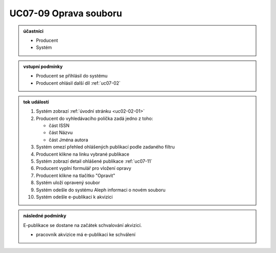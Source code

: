 .. _uc07-09:

UC07-09 Oprava souboru
~~~~~~~~~~~~~~~~~~~~~~~~~~~~

.. admonition:: účastníci

   - Producent
   - Systém

.. admonition:: vstupní podmínky

   - Producent se přihlásil do systému

   - Producent ohlásil další díl :ref:`uc07-02`

.. admonition:: tok událostí

   1. Systém zobrazí :ref:`úvodní stránku <uc02-02-01>`
   2. Producent do vyhledávacího políčka zadá jedno z toho:
      
      - část ISSN
      - část Názvu
      - část Jména autora
	
   3. Systém omezí přehled ohlášených publikací podle zadaného filtru
   4. Producent klikne na linku vybrané publikace 
   5. Systém zobrazí detail ohlášené publikace :ref:`uc07-11`
   6. Producent vyplní formulář pro vložení opravy
   7. Producent klikne na tlačítko "Opravit"
   8. Systém uloží opravený soubor
   9. Systém odešle do systému Aleph informaci o novém souboru
   10. Systém odešle e-publikaci k akvizici

.. admonition:: následné podmínky

   E-publikace se dostane na začátek schvalování akvizicí.

   - pracovník akvizice má e-publikaci ke schválení

.. raw:: html

	<div id="disqus_thread"></div>
	<script type="text/javascript">
        /* * * CONFIGURATION VARIABLES: EDIT BEFORE PASTING INTO YOUR WEBPAGE * * */
        var disqus_shortname = 'edeposit'; // required: replace example with your forum shortname

        /* * * DON'T EDIT BELOW THIS LINE * * */
        (function() {
            var dsq = document.createElement('script'); dsq.type = 'text/javascript'; dsq.async = true;
            dsq.src = '//' + disqus_shortname + '.disqus.com/embed.js';
            (document.getElementsByTagName('head')[0] || document.getElementsByTagName('body')[0]).appendChild(dsq);
        })();
	</script>
	<noscript>Please enable JavaScript to view the <a href="http://disqus.com/?ref_noscript">comments powered by Disqus.</a></noscript>
	<a href="http://disqus.com" class="dsq-brlink">comments powered by <span class="logo-disqus">Disqus</span></a>
    
